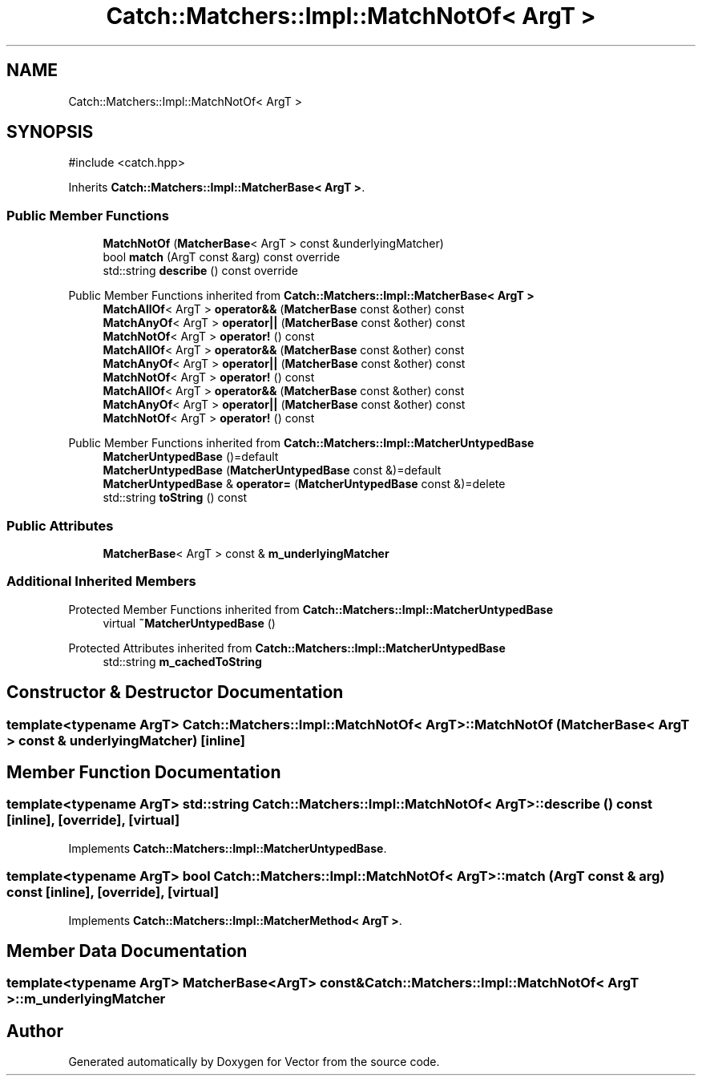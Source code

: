 .TH "Catch::Matchers::Impl::MatchNotOf< ArgT >" 3 "Version v3.0" "Vector" \" -*- nroff -*-
.ad l
.nh
.SH NAME
Catch::Matchers::Impl::MatchNotOf< ArgT >
.SH SYNOPSIS
.br
.PP
.PP
\fR#include <catch\&.hpp>\fP
.PP
Inherits \fBCatch::Matchers::Impl::MatcherBase< ArgT >\fP\&.
.SS "Public Member Functions"

.in +1c
.ti -1c
.RI "\fBMatchNotOf\fP (\fBMatcherBase\fP< ArgT > const &underlyingMatcher)"
.br
.ti -1c
.RI "bool \fBmatch\fP (ArgT const &arg) const override"
.br
.ti -1c
.RI "std::string \fBdescribe\fP () const override"
.br
.in -1c

Public Member Functions inherited from \fBCatch::Matchers::Impl::MatcherBase< ArgT >\fP
.in +1c
.ti -1c
.RI "\fBMatchAllOf\fP< ArgT > \fBoperator&&\fP (\fBMatcherBase\fP const &other) const"
.br
.ti -1c
.RI "\fBMatchAnyOf\fP< ArgT > \fBoperator||\fP (\fBMatcherBase\fP const &other) const"
.br
.ti -1c
.RI "\fBMatchNotOf\fP< ArgT > \fBoperator!\fP () const"
.br
.ti -1c
.RI "\fBMatchAllOf\fP< ArgT > \fBoperator&&\fP (\fBMatcherBase\fP const &other) const"
.br
.ti -1c
.RI "\fBMatchAnyOf\fP< ArgT > \fBoperator||\fP (\fBMatcherBase\fP const &other) const"
.br
.ti -1c
.RI "\fBMatchNotOf\fP< ArgT > \fBoperator!\fP () const"
.br
.ti -1c
.RI "\fBMatchAllOf\fP< ArgT > \fBoperator&&\fP (\fBMatcherBase\fP const &other) const"
.br
.ti -1c
.RI "\fBMatchAnyOf\fP< ArgT > \fBoperator||\fP (\fBMatcherBase\fP const &other) const"
.br
.ti -1c
.RI "\fBMatchNotOf\fP< ArgT > \fBoperator!\fP () const"
.br
.in -1c

Public Member Functions inherited from \fBCatch::Matchers::Impl::MatcherUntypedBase\fP
.in +1c
.ti -1c
.RI "\fBMatcherUntypedBase\fP ()=default"
.br
.ti -1c
.RI "\fBMatcherUntypedBase\fP (\fBMatcherUntypedBase\fP const &)=default"
.br
.ti -1c
.RI "\fBMatcherUntypedBase\fP & \fBoperator=\fP (\fBMatcherUntypedBase\fP const &)=delete"
.br
.ti -1c
.RI "std::string \fBtoString\fP () const"
.br
.in -1c
.SS "Public Attributes"

.in +1c
.ti -1c
.RI "\fBMatcherBase\fP< ArgT > const  & \fBm_underlyingMatcher\fP"
.br
.in -1c
.SS "Additional Inherited Members"


Protected Member Functions inherited from \fBCatch::Matchers::Impl::MatcherUntypedBase\fP
.in +1c
.ti -1c
.RI "virtual \fB~MatcherUntypedBase\fP ()"
.br
.in -1c

Protected Attributes inherited from \fBCatch::Matchers::Impl::MatcherUntypedBase\fP
.in +1c
.ti -1c
.RI "std::string \fBm_cachedToString\fP"
.br
.in -1c
.SH "Constructor & Destructor Documentation"
.PP 
.SS "template<typename ArgT> \fBCatch::Matchers::Impl::MatchNotOf\fP< ArgT >::MatchNotOf (\fBMatcherBase\fP< ArgT > const & underlyingMatcher)\fR [inline]\fP"

.SH "Member Function Documentation"
.PP 
.SS "template<typename ArgT> std::string \fBCatch::Matchers::Impl::MatchNotOf\fP< ArgT >::describe () const\fR [inline]\fP, \fR [override]\fP, \fR [virtual]\fP"

.PP
Implements \fBCatch::Matchers::Impl::MatcherUntypedBase\fP\&.
.SS "template<typename ArgT> bool \fBCatch::Matchers::Impl::MatchNotOf\fP< ArgT >::match (ArgT const & arg) const\fR [inline]\fP, \fR [override]\fP, \fR [virtual]\fP"

.PP
Implements \fBCatch::Matchers::Impl::MatcherMethod< ArgT >\fP\&.
.SH "Member Data Documentation"
.PP 
.SS "template<typename ArgT> \fBMatcherBase\fP<ArgT> const& \fBCatch::Matchers::Impl::MatchNotOf\fP< ArgT >::m_underlyingMatcher"


.SH "Author"
.PP 
Generated automatically by Doxygen for Vector from the source code\&.
